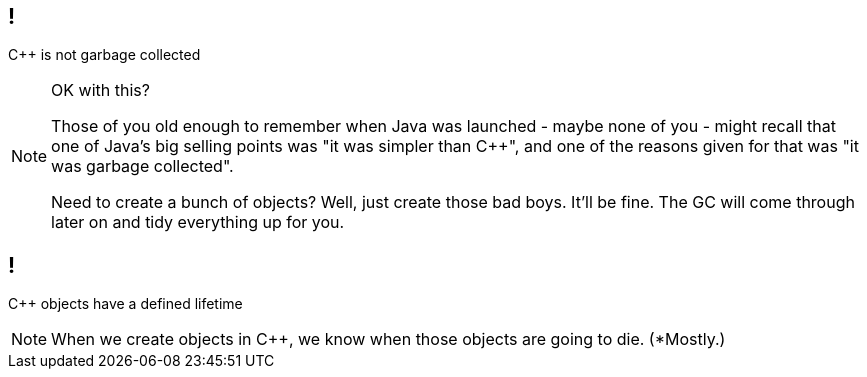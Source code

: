 == !

{cpp} is not garbage collected

[NOTE.speaker]
--
OK with this?

Those of you old enough to remember when Java was launched - maybe none of you - might recall that one of Java's big selling points was "it was simpler than {cpp}", and one of the reasons given for that was "it was garbage collected".

Need to create a bunch of objects? Well, just create those bad boys. It'll be fine. The GC will come through later on and tidy everything up for you.
--

== !

{cpp} objects have a defined lifetime

[NOTE.speaker]
--
When we create objects in {cpp}, we know when those objects are going to die. (*Mostly.)
--
